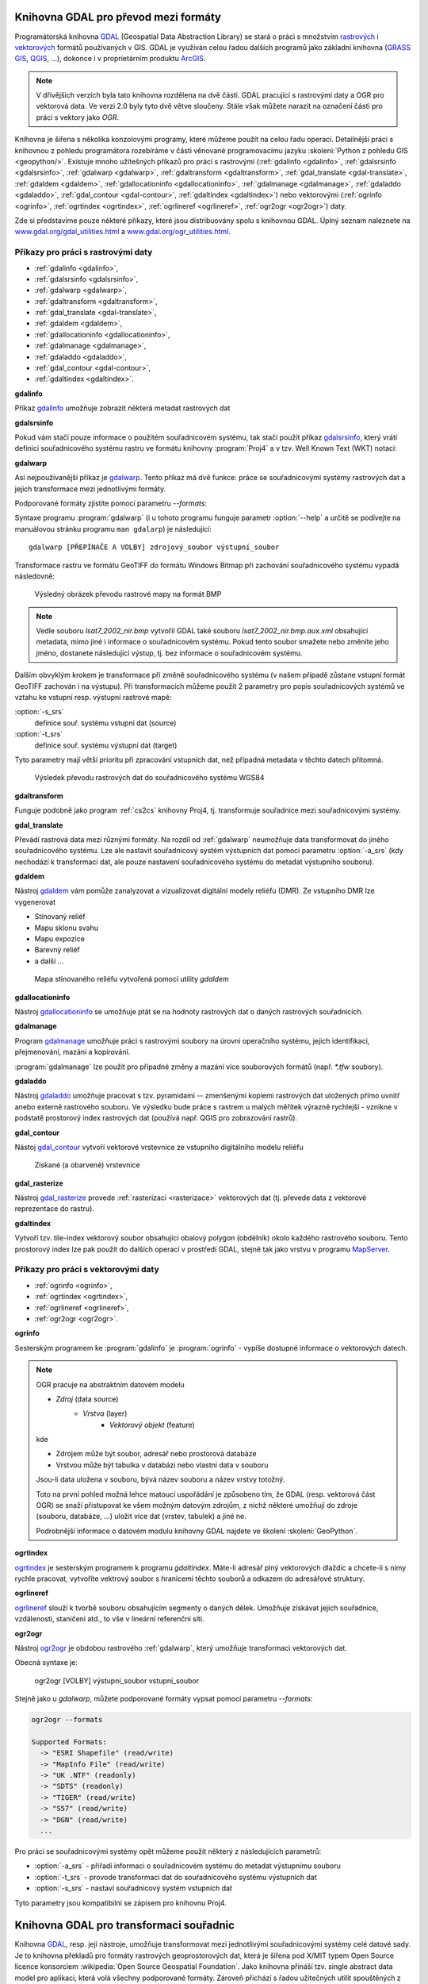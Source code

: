 .. _gdal-prevody-formaty:

Knihovna GDAL pro převod mezi formáty
-------------------------------------

Programátorská knihovna `GDAL <http://gdal.org>`_ (Geospatial Data Abstraction 
Library) se stará o práci s množstvím `rastrových <http://gdal.org/formats_list.html>`_ 
i `vektorových <http://gdal.org/ogr_formats.html>`_ formátů používaných
v GIS. GDAL je využíván celou řadou dalších programů jako základní
knihovna (`GRASS GIS <http://grass.osgeo.org>`_, `QGIS
<http://qgis.org>`_, ...), dokonce i v proprietárním produktu `ArcGIS
<http://www.arcgis.com>`_.

.. note:: V dřívějšich verzích byla tato knihovna rozdělena na dvě
    části. GDAL pracující s rastrovými daty a OGR pro vektorová
    data. Ve verzi 2.0 byly tyto dvě větve sloučeny. Stále však můžete
    narazit na označení části pro práci s vektory jako *OGR*.

Knihovna je šířena s několika konzolovými programy, které můžeme
použít na celou řadu operací. Detailnější práci s knihovnou z pohledu
programátora rozebíráme v části věnované programovacímu jazyku
:skoleni:`Python z pohledu GIS <geopython/>`.
Existuje mnoho užitešných příkazů pro práci s rastrovými (:ref:`gdalinfo <gdalinfo>`, 
:ref:`gdalsrsinfo <gdalsrsinfo>`, 
:ref:`gdalwarp <gdalwarp>`, :ref:`gdaltransform <gdaltransform>`,
:ref:`gdal_translate <gdal-translate>`, :ref:`gdaldem <gdaldem>`,
:ref:`gdallocationinfo <gdallocationinfo>`, :ref:`gdalmanage <gdalmanage>`,
:ref:`gdaladdo <gdaladdo>`, :ref:`gdal_contour <gdal-contour>`,
:ref:`gdaltindex <gdaltindex>`) nebo vektorovými (:ref:`ogrinfo <ogrinfo>`, 
:ref:`ogrtindex <ogrtindex>`, :ref:`ogrlineref <ogrlineref>`, 
:ref:`ogr2ogr <ogr2ogr>`) daty.

Zde si představíme pouze některé příkazy, které jsou distribuovány spolu s
knihovnou GDAL. Úplný seznam naleznete na 
`www.gdal.org/gdal_utilities.html <http://www.gdal.org/gdal_utilities.html>`_ 
a `www.gdal.org/ogr_utilities.html <http://www.gdal.org/ogr_utilities.html>`_.

Příkazy pro práci s rastrovými daty
^^^^^^^^^^^^^^^^^^^^^^^^^^^^^^^^^^^

* :ref:`gdalinfo <gdalinfo>`, 
* :ref:`gdalsrsinfo <gdalsrsinfo>`, 
* :ref:`gdalwarp <gdalwarp>`, 
* :ref:`gdaltransform <gdaltransform>`,
* :ref:`gdal_translate <gdal-translate>`, 
* :ref:`gdaldem <gdaldem>`,
* :ref:`gdallocationinfo <gdallocationinfo>`, 
* :ref:`gdalmanage <gdalmanage>`,
* :ref:`gdaladdo <gdaladdo>`, 
* :ref:`gdal_contour <gdal-contour>`,
* :ref:`gdaltindex <gdaltindex>`.

.. _gdalinfo:

**gdalinfo**

Příkaz `gdalinfo <http://www.gdal.org/gdalinfo.html>`__ umožňuje zobrazit některá metadat rastrových dat

.. notecmd:: Zobrazení metadat z rastrového souboru

    .. code-block:: bash

       gdalinfo lsat7_2002_nir.tiff

    ::
      
        Driver: GTiff/GeoTIFF
        Files: lsat7_2002_nir.tiff
        Size is 1287, 831
        Coordinate System is:
        PROJCS["Lambert Conformal Conic",
            GEOGCS["NAD83",
                DATUM["North_American_Datum_1983",
                    SPHEROID["GRS 1980",6378137,298.2572221010002,
                        AUTHORITY["EPSG","7019"]],
                    AUTHORITY["EPSG","6269"]],
                PRIMEM["Greenwich",0],
                UNIT["degree",0.0174532925199433],
                AUTHORITY["EPSG","4269"]],
            PROJECTION["Lambert_Conformal_Conic_2SP"],
            PARAMETER["standard_parallel_1",36.16666666666666],
            PARAMETER["standard_parallel_2",34.33333333333334],
            PARAMETER["latitude_of_origin",33.75],
            PARAMETER["central_meridian",-79],
            PARAMETER["false_easting",609601.22],
            PARAMETER["false_northing",0],
            UNIT["metre",1,
                AUTHORITY["EPSG","9001"]]]
        Origin = (630540.000000000000000,226980.000000000000000)
        Pixel Size = (10.000000000000000,-10.000000000000000)
        Metadata:
          AREA_OR_POINT=Area
        Image Structure Metadata:
          INTERLEAVE=PIXEL
        Corner Coordinates:
        Upper Left  (  630540.000,  226980.000) ( 78d46' 6.04"W, 35d47'45.23"N)
        Lower Left  (  630540.000,  218670.000) ( 78d46' 6.81"W, 35d43'15.59"N)
        Upper Right (  643410.000,  226980.000) ( 78d37'33.46"W, 35d47'43.96"N)
        Lower Right (  643410.000,  218670.000) ( 78d37'34.70"W, 35d43'14.31"N)
        Center      (  636975.000,  222825.000) ( 78d41'50.25"W, 35d45'29.85"N)
        Band 1 Block=1287x1 Type=Float32, ColorInterp=Gray
        Band 2 Block=1287x1 Type=Float32, ColorInterp=Undefined
        Band 3 Block=1287x1 Type=Float32, ColorInterp=Undefined

.. _gdalsrsinfo:

**gdalsrsinfo**

Pokud vám stačí pouze informace o použitém souřadnicovém systému, tak
stačí použít příkaz `gdalsrsinfo <http://www.gdal.org/gdalsrsinfo.html>`__, 
který vrátí definici
souřadnicového systému rastru ve formátu knihovny :program:`Proj4` a v
tzv. Well Known Text (WKT) notaci:

.. notecmd:: Zobrazení informace o souřadnicovém systému

    .. code-block:: bash

       gdalsrsinfo lsat7_2002_nir.tiff

    ::
      
       PROJ.4 : '+proj=lcc +lat_1=36.16666666666666 +lat_2=34.33333333333334 +lat_0=33.75 +lon_0=-79
        +x_0=609601.22 +y_0=0 +datum=NAD83 +units=m +no_defs '

        OGC WKT :
        PROJCS["Lambert Conformal Conic",
            GEOGCS["NAD83",
                DATUM["North_American_Datum_1983",
                    SPHEROID["GRS 1980",6378137,298.2572221010002,
                        AUTHORITY["EPSG","7019"]],
                    AUTHORITY["EPSG","6269"]],
                PRIMEM["Greenwich",0],
                UNIT["degree",0.0174532925199433],
                AUTHORITY["EPSG","4269"]],
            PROJECTION["Lambert_Conformal_Conic_2SP"],
            PARAMETER["standard_parallel_1",36.16666666666666],
            PARAMETER["standard_parallel_2",34.33333333333334],
            PARAMETER["latitude_of_origin",33.75],
            PARAMETER["central_meridian",-79],
            PARAMETER["false_easting",609601.22],
            PARAMETER["false_northing",0],
            UNIT["metre",1,
                AUTHORITY["EPSG","9001"]]]

.. _gdalwarp:
                
**gdalwarp**
 
Asi nejpoužívanější příkaz je `gdalwarp <http://www.gdal.org/gdalwarp.html>`__.
Tento příkaz má dvě funkce: práce se souřadnicovými systémy rastrových dat a jejich
transformace mezi jednotlivými formáty.

Podporované formáty zjistíte pomocí parametru `--formats`:

.. notecmd:: Podporované formáty knihovny gdal

    .. code-block:: bash
        
        gdalwarp --formats

    ::
                       
        Supported Formats:
          VRT (rw+v): Virtual Raster
          GTiff (rw+vs): GeoTIFF
          NITF (rw+vs): National Imagery Transmission Format
          RPFTOC (rovs): Raster Product Format TOC format
          ECRGTOC (rovs): ECRG TOC format
          HFA (rw+v): Erdas Imagine Images (.img)
          SAR_CEOS (rov): CEOS SAR Image
          CEOS (rov): CEOS Image
          JAXAPALSAR (rov): JAXA PALSAR Product Reader (Level 1.1/1.5)
          GFF (rov): Ground-based SAR Applications Testbed File Format (.gff)
          ELAS (rw+v): ELAS
          AIG (rov): Arc/Info Binary Grid
          AAIGrid (rwv): Arc/Info ASCII Grid
          GRASSASCIIGrid (rov): GRASS ASCII Grid
          SDTS (rov): SDTS Raster
          ...

Syntaxe programu :program:`gdalwarp` (i u tohoto programu funguje
parametr :option:`--help` a určitě se podívejte na manuálovou stránku
programu ``man gdalarp``) je následující::

    gdalwarp [PŘEPÍNAČE A VOLBY] zdrojový_soubor výstupní_soubor

Transformace rastru ve formátu GeoTIFF do formátu Windows Bitmap při zachování
souřadnicového  systému vypadá následovně:

.. notecmd:: Transformace GDAL z GeoTIFF do BMP

    .. code-block:: bash

        gdalwarp -of BMP lsat7_2002_nir.tiff lsat7_2002_nir.bmp

        Creating output file that is 1287P x 831L.
        ERROR 1: Attempt to create BMP dataset with an illegal
        data type (Float32), only Byte supported by the format.

    Vidíme, že formát BMP nepodporuje zdrojová data - číslo s plovoucí
    desetinnou čárkou. Datový typ nastavíme pomocí parametru
    :option:`-type` (samozřejmě tak přijdeme o hodnoty mimo rozsah
    tohoto datového typu).

    .. code-block:: bash

        gdalwarp -of BMP -ot Byte lsat7_2002_nir.tiff lsat7_2002_nir.bmp

        Creating output file that is 1287P x 831L.
        Processing input file lsat7_2002_nir.tiff.
        0...10...20...30...40...50...60...70...80...90...100 - done.

.. figure:: images/lsat7_2002_nir.png

    Výsledný obrázek převodu rastrové mapy na formát BMP

.. note:: Vedle souboru `lsat7_2002_nir.bmp` vytvořil GDAL také souboru
   `lsat7_2002_nir.bmp.aux.xml` obsahující metadata, mimo jiné i informace o
   souřadnicovém systému. Pokud tento soubor smažete nebo změníte jeho jméno, dostanete
   následující výstup, tj. bez informace o souřadnicovém systému.

   .. notecmd:: Ověření výsledného souboru pomocí gdalinfo

    .. code-block:: bash

        gdalinfo lsat7_2002_nir.bmp

        Driver: BMP/MS Windows Device Independent Bitmap
        Files: lsat7_2002_nir.bmp
        Size is 1287, 831
        Coordinate System is `'
        Corner Coordinates:
        Upper Left  (    0.0,    0.0)
        Lower Left  (    0.0,  831.0)
        Upper Right ( 1287.0,    0.0)
        Lower Right ( 1287.0,  831.0)
        Center      (  643.5,  415.5)
        Band 1 Block=1287x1 Type=Byte, ColorInterp=Red
        Band 2 Block=1287x1 Type=Byte, ColorInterp=Green
        Band 3 Block=1287x1 Type=Byte, ColorInterp=Blue

Dalším obvyklým krokem je transformace při změně souřadnicového systému (v našem případě
zůstane vstupní formát GeoTIFF zachován i na výstupu). Při transformacích můžeme
použít 2 parametry pro popis souřadnicových systémů ve vztahu ke vstupní resp. výstupní
rastrové mapě:

:option:`-s_srs`
    definice souř. systému vstupní dat (source)
:option:`-t_srs`
    definice souř. systému výstupní dat (target)

Tyto parametry mají větší prioritu při zpracování vstupních dat, než případná
metadata v těchto datech přítomná.

.. notecmd:: Transformace rastrových dat do jiného souřadnicového systému

    Souřadnicový systém vstupních dat je známý, v našem příkladě
    nastavíme pouze souřadnicový systém pro výstupní data.  Zápis
    souřadnicového systému je totožný se zápisem pro knihovnu
    :program:`Proj.4`. My použijeme kód :epsg:`4326`, což je
    souřadnicový systém WGS84.

    .. code-block:: bash

        gdalwarp -t_srs +init=epsg:4326 lsat7_2002_nir.tiff lsat7_2002_nir-wgs84.bmp

        Creating output file that is 1359P x 717L.
        Processing input file lsat7_2002_nir.tiff.
        0...10...20...30...40...50...60...70...80...90...100 - done.

.. figure:: images/lsat7_2002_nir-wgs84.png

    Výsledek převodu rastrových dat do souřadnicového systému WGS84

.. _gdaltransform:

**gdaltransform**

Funguje podobně jako program :ref:`cs2cs` knihovny Proj4, tj. transformuje
souřadnice mezi souřadnicovými systémy.

.. _gdal-translate:

**gdal_translate**

Převádí rastrová data mezi různými formáty. Na rozdíl od
:ref:`gdalwarp` neumožňuje data transformovat do jiného souřadnicového
systému. Lze ale nastavit souřadnicový systém výstupních dat pomocí
parametru :option:`-a_srs` (kdy nechodází k transformaci dat, ale
pouze nastavení souřadnicového systému do metadat výstupního souboru).

.. _gdaldem:

**gdaldem**

Nástroj `gdaldem <http://www.gdal.org/gdaldem.html>`__ vám pomůže zanalyzovat a
vizualizovat digitální modely reliéfu (DMR). Ze vstupního DMR lze vygenerovat

* Stínovaný reliéf
* Mapu sklonu svahu
* Mapu expozice
* Barevný reliéf
* a další ...

.. notecmd:: Vytvoření mapy stínového reliéfu ze vstupního rastrového souboru

    Zdroj dat: http://freegis.fsv.cvut.cz/gwiki/FreeGeoDataCZ

    .. code-block:: bash

        gdaldem hillshade dem_srtm.tiff hillshade.tiff

.. figure:: images/hillshade.png

    Mapa stínovaného reliéfu vytvořená pomocí utility `gdaldem`

.. _gdallocationinfo:

**gdallocationinfo**

Nástroj `gdallocationinfo <http://www.gdal.org/gdallocationinfo.html>`__ se umožňuje
ptát se na hodnoty rastrových dat o daných rastrových souřadnicích.

.. notecmd:: Dotaz na hodnotu rastru podle souřadnic

    .. code-block:: bash

        gdallocationinfo lsat7_2002_nir-wgs84.tiff 15 50

    ::
      
        Report:
          Location: (15P,50L)
          Band 1:
            Value: 110
          Band 2:
            Value: 221
          Band 3:
            Value: 189

.. _gdalmanage:

**gdalmanage**

Program `gdalmanage <http://www.gdal.org/gdalmanage.html>`__ umožňuje práci s
rastrovými soubory na úrovni operačního systému, jejich identifikaci,
přejmenování, mazání a kopírování.

.. notecmd:: Použití

   Obsah pracovního adresáře může vypadat z pohledu GDAL následovně:

   .. code-block:: bash
        
      gdalmanage identify *

   ::

        dem_srtm.tiff: GTiff
        hillshade.bmp: BMP
        hillshade.png: PNG
        hillshade.tiff: GTiff
        lsat7_2002_nir.bmp: BMP
        lsat7_2002_nir.png: PNG
        lsat7_2002_nir.tiff: GTiff
        lsat7_2002_nir-wgs84.bmp: BMP
        lsat7_2002_nir-wgs84.png: PNG
        lsat7_2002_nir-wgs84.tiff: GTiff

:program:`gdalmanage` lze použít pro případné změny a mazání více
souborových formátů (např. `*.tfw` soubory).

.. _gdaladdo:

**gdaladdo**

Nástroj `gdaladdo <http://www.gdal.org/gdaladdo.html>`__ umožňuje
pracovat s tzv. pyramidami -- zmenšenými kopiemi rastrových dat
uložených přímo uvnitř anebo externě rastrového souboru. Ve výsledku
bude práce s rastrem u malých měřítek výrazně rychlejší - vznikne v
podstatě prostorový index rastrových dat (používá např.  QGIS pro
zobrazování rastrů).

.. notecmd:: Vytvoření přehledových pyramid rastrového souboru

    .. code-block:: bash

        # ověření velikosti původního souboru
        ls -lh lsat7_2002_nir.tiff

        -rw-rw-r-- 1 user user 13M apr 18 00:00 lsat7_2002_nir.tiff

        # vytvoření pyramid
        gdaladdo lsat7_2002_nir.tiff 2 4 8 16

        # opětovné ověření velikosti změněného souboru
        ls -lh lsat7_2002_nir.tiff

        -rw-rw-r-- 1 user user 19M apr 18 00:00 lsat7_2002_nir.tiff

.. _gdal-contour:

**gdal_contour**

Nástoj `gdal_contour <http://www.gdal.org/gdal_contour.html>`__
vytvoří vektorové vrstevnice ze vstupního digitálního modelu reliéfu

.. notecmd:: Vytvoření vrstevnic

    .. code-block:: bash

        gdal_contour -a elev dem_srtm.tiff vrstevnice.shp -i 10.0

.. figure:: images/vrstevnice.png

    Získané (a obarvené) vrstevnice

.. _gdal-rasterize:

**gdal_rasterize**

Nástroj `gdal_rasterize <http://www.gdal.org/gdal_rasterize.html>`__
provede :ref:`rasterizaci <rasterizace>` vektorových dat (tj. převede
data z vektorové reprezentace do rastru).

.. notecmd:: Převod vektorových vrstevnic na rastrová data

    Výstupní formát BMP, prostorové rozlišení 10m

    .. code-block:: bash

        gdal_rasterize -a elev -of GeoTIFF -ot Byte -tr 10 10 -l vrstevnice vrstevnice.shp vrstevnice.tiff

.. _gdaltindex:

**gdaltindex**

Vytvoří tzv. tile-index vektorový soubor obsahující obalový polygon (obdélník)
okolo každého rastrového souboru. Tento prostorový index lze pak použít do
dalších operací v prostředí GDAL, stejně tak jako vrstvu v programu `MapServer
<http://mapserver.org>`_.

Příkazy pro práci s vektorovými daty
^^^^^^^^^^^^^^^^^^^^^^^^^^^^^^^^^^^^

* :ref:`ogrinfo <ogrinfo>`, 
* :ref:`ogrtindex <ogrtindex>`, 
* :ref:`ogrlineref <ogrlineref>`, 
* :ref:`ogr2ogr <ogr2ogr>`.

.. _ogrinfo:

**ogrinfo**

Sesterským programem ke :program:`gdalinfo` je :program:`ogrinfo` -
vypíše dostupné informace o vektorových datech.

.. note:: OGR pracuje na abstraktním datovém modelu

    * *Zdroj* (data source)
        * *Vrstva* (layer)
            * *Vektorový objekt* (feature)

    kde

    * Zdrojem může být soubor, adresář nebo prostorová databáze
    * Vrstvou může být tabulka v databázi nebo vlastní data v souboru

    Jsou-li data uložena v souboru, bývá název souboru a název vrstvy totožný.

    Toto na první pohled možná lehce matoucí uspořádání je způsobeno tím, že
    GDAL (resp. vektorová část OGR) se snaží přistupovat ke všem možným datovým
    zdrojům, z nichž některé umožňují do zdroje (souboru, databáze, ...) uložit
    více dat (vrstev, tabulek) a jiné ne.

    Podrobnější informace o datovém modulu knihovny GDAL najdete ve
    školení :skoleni:`GeoPython`.

.. notecmd:: Dotaz na metadata vektorového souboru

    Necháme si vypsat informace o souboru `vrstevnice.shp` (pokud
    vynecháme parametr `-so` (summary only), vypíší se informace o
    každém vektorovém prvku):

    .. code-block:: bash

        ogrinfo vrstevnice.shp vrstevnice -so

        INFO: Open of `vrstevnice.shp'
              using driver `ESRI Shapefile' successful.

        Layer name: vrstevnice
        Geometry: Line String
        Feature Count: 175150
        Extent: (-904049.056059, -1227170.827189) - (-431499.549460, -935327.979496)
        Layer SRS WKT:
        PROJCS["Krovak",
            GEOGCS["GCS_bessel",
                DATUM["Militar_Geographische_Institut",
                    SPHEROID["Bessel_1841",6377397.155,299.1528128]],
                PRIMEM["Greenwich",0],
                UNIT["Degree",0.017453292519943295]],
            PROJECTION["Krovak"],
            PARAMETER["latitude_of_center",49.5],
            PARAMETER["longitude_of_center",24.8],
            PARAMETER["azimuth",0],
            PARAMETER["pseudo_standard_parallel_1",0],
            PARAMETER["scale_factor",0.9999],
            PARAMETER["false_easting",0],
            PARAMETER["false_northing",0],
            UNIT["Meter",1]]
        ID: Integer (8.0)
        elev: Real (12.3)

    Vidíme, že vektorová data jsou v souřadnicovém systému S-JTSK,
    hraniční souřadnice jsou (-904049.056059, -1227170.827189) -
    (-431499.549460, -935327.979496) a atributová tabulka má 2
    atributy: `ID` a `elev` (obsahující výšku nad mořem každé vrstevnice).
    Jedná se o soubor s liniovou geometrií.

.. _ogrtindex:

**ogrtindex**

`ogrtindex <http://www.gdal.org/ogrtindex.html>`__ je sesterským programem k
programu `gdaltindex`. Máte-li adresář plný vektorových dlaždic a chcete-li s
nimy rychle pracovat, vytvoříte vektrový soubor s hranicemi těchto souborů a
odkazem do adresářové struktury.

.. _ogrlineref:

**ogrlineref**

`ogrlineref <http://www.gdal.org/ogrlineref.html>`__ slouží k tvorbě
souboru obsahujícím segmenty o daných délek. Umožňuje získávat jejich
souřadnice, vzdálenosti, staničení atd., to vše v lineární referenční síti.

.. _ogr2ogr:

**ogr2ogr**

Nástroj `ogr2ogr <http://www.gdal.org/ogr2ogr.html>`__ je obdobou
rastrového :ref:`gdalwarp`, který umožňuje transformaci vektorových dat.

Obecná syntaxe je:

    ogr2ogr [VOLBY] výstupní_soubor vstupní_soubor

Stejně jako u `gdalwarp`, můžete podporované formáty vypsat pomocí parametru
`--formats`:

.. code-block:: bash
    
    ogr2ogr --formats

    Supported Formats:
      -> "ESRI Shapefile" (read/write)
      -> "MapInfo File" (read/write)
      -> "UK .NTF" (readonly)
      -> "SDTS" (readonly)
      -> "TIGER" (read/write)
      -> "S57" (read/write)
      -> "DGN" (read/write)
      ...

Pro práci se souřadnicovými systémy opět můžeme použít některý z následujících parametrů:

* :option:`-a_srs` - přiřadí informaci o souřadnicovém systému do metadat výstupnímu souboru
* :option:`-t_srs` - provode transformaci dat do souřadnicového systému výstupních dat
* :option:`-s_srs` - nastaví souřadnicový systém vstupních dat

Tyto parametry jsou kompatibilní se zápisem pro knihovnu Proj4.

.. notecmd:: Převod souboru vrstevnic ve formátu Esri Shapefile na formát KML

    .. code-block:: bash

        ogr2ogr -f KML -t_srs epsg:4326 vrstevnice.kml vrstevnice.shp

    Výsledný soubor můžeme zkontrolovat pomocí :program:`ogrinfo`:

    .. code-block:: bash
        
        ogrinfo vrstevnice.kml vrstevnice -so

    ::
      
        INFO: Open of `vrstevnice.kml'
              using driver `LIBKML' successful.

        Layer name: vrstevnice
        Geometry: Unknown (any)
        Feature Count: 175150
        Extent: (12.060792, 48.554130) - (18.825375, 51.055295)
        Layer SRS WKT:
        GEOGCS["WGS 84",
            DATUM["WGS_1984",
                SPHEROID["WGS 84",6378137,298.257223563,
                    AUTHORITY["EPSG","7030"]],
                TOWGS84[0,0,0,0,0,0,0],
                AUTHORITY["EPSG","6326"]],
            PRIMEM["Greenwich",0,
                AUTHORITY["EPSG","8901"]],
            UNIT["degree",0.0174532925199433,
                AUTHORITY["EPSG","9108"]],
            AUTHORITY["EPSG","4326"]]
        Name: String (0.0)
        description: String (0.0)
        timestamp: DateTime (0.0)
        begin: DateTime (0.0)
        end: DateTime (0.0)
        altitudeMode: String (0.0)
        tessellate: Integer (0.0)
        extrude: Integer (0.0)
        visibility: Integer (0.0)
        drawOrder: Integer (0.0)
        icon: String (0.0)
        ID: Integer (0.0)
        elev: Real (0.0)

.. _gdal-transformace-souradnic:

Knihovna GDAL pro transformaci souřadnic
----------------------------------------

Knihovna `GDAL <http://gdal.org>`_, resp. její nástroje, umožňuje transformovat 
mezi jednotlivými souřadnicovými systémy celé datové sady.
Je to knihovna překladů pro formáty rastrových geoprostorových dat, která je 
šířena pod X/MIT typem Open Source licence konsorciem 
:wikipedia:`Open Source Geospatial Foundation`. Jako knihovna přináší 
tzv. single abstract data model pro aplikaci, která volá všechny podporované 
formáty. Zároveň přichází s řadou užitečných utilit spouštěných z příkazového 
řádku, sloužících pro převod dat a jejich zpracování (zdroj: 
`EnviroGeoPortál <http://geo.enviroportal.sk/infrastruktra/komponenty-gis>`_).
